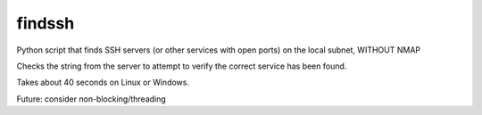 =======
findssh
=======
Python script that finds SSH servers (or other services with open ports) on the local subnet, WITHOUT NMAP

Checks the string from the server to attempt to verify the correct service has been found.


Takes about 40 seconds on Linux or Windows.

Future: consider non-blocking/threading
